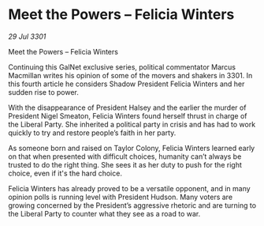 * Meet the Powers – Felicia Winters

/29 Jul 3301/

Meet the Powers – Felicia Winters 
 
Continuing this GalNet exclusive series, political commentator Marcus Macmillan writes his opinion of some of the movers and shakers in 3301. In this fourth article he considers Shadow President Felicia Winters and her sudden rise to power. 

With the disappearance of President Halsey and the earlier the murder of President Nigel Smeaton, Felicia Winters found herself thrust in charge of the Liberal Party. She inherited a political party in crisis and has had to work quickly to try and restore people’s faith in her party. 

As someone born and raised on Taylor Colony, Felicia Winters learned early on that when presented with difficult choices, humanity can’t always be trusted to do the right thing. She sees it as her duty to push for the right choice, even if it's the hard choice. 

Felicia Winters has already proved to be a versatile opponent, and in many opinion polls is running level with President Hudson. Many voters are growing concerned by the President’s aggressive rhetoric and are turning to the Liberal Party to counter what they see as a road to war.